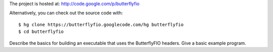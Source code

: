 The project is hosted at: http://code.google.com/p/butterflyfio

Alternatively, you can check out the source code with::

  $ hg clone https://butterflyfio.googlecode.com/hg butterflyfio
  $ cd butterflyfio

Describe the basics for building an executable that uses the ButterflyFIO 
headers. Give a basic example program.


